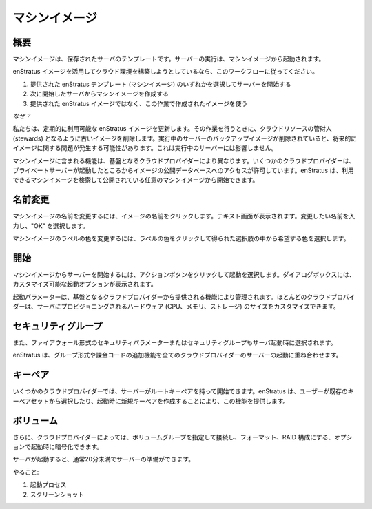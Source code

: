 ..
    Machine Images
    --------------

.. _saas_machine_images:

マシンイメージ
--------------

..
    Overview
    ~~~~~~~~

概要
~~~~

..
    A machine image is a saved template of a server. Running servers are started from machine images.

マシンイメージは、保存されたサーバのテンプレートです。サーバーの実行は、マシンイメージから起動されます。

..
    If you are going to be utilizing enStratus images to begin your cloud work, please follow this workflow:

enStratus イメージを活用してクラウド環境を構築しようとしているなら、このワークフローに従ってください。

..
    1. Start a server from one of the provided enStratus templates (machine images). 
    2. Next, create a machine image from the server you have started.
    3. Use the resulting image in your work, not the provided enStratus image.

1. 提供された enStratus テンプレート (マシンイメージ) のいずれかを選択してサーバーを開始する
2. 次に開始したサーバからマシンイメージを作成する
3. 提供された enStratus イメージではなく、この作業で作成されたイメージを使う

..
    *Why?*

*なぜ？*

..
    We update the available enStratus images periodically, and when we do, we delete the old
    images to be good stewards of cloud resources. If the backing image of a running server is
    deleted, it can lead to imaging problems going forward. It will not affect the running
    server.

私たちは、定期的に利用可能な enStratus イメージを更新します。その作業を行うときに、クラウドリソースの管財人 (stewards) となるように古いイメージを削除します。実行中のサーバーのバックアップイメージが削除されていると、将来的にイメージに関する問題が発生する可能性があります。これは実行中のサーバーには影響しません。

..
    The functionality included with machine images varies depending on the underlying cloud
    provider. Some cloud providers allow access to a public database of images from which
    private servers can be started. enStratus allows searching and starting of any publicly
    available machine images.

マシンイメージに含まれる機能は、基盤となるクラウドプロバイダーにより異なります。いくつかのクラウドプロバイダーは、プライベートサーバーが起動したところからイメージの公開データベースへのアクセスが許可しています。enStratus は、利用できるマシンイメージを検索して公開されている任意のマシンイメージから開始できます。

..
    Renaming
    ~~~~~~~~

名前変更
~~~~~~~~

..
    To rename a machine image, click on the image name indicated by a brown dashed line. A
    text window will appear. Enter the desired name and select OK.

マシンイメージの名前を変更するには、イメージの名前をクリックします。テキスト画面が表示されます。変更したい名前を入力し、"OK" を選択します。

..
    To change the label color of a machine image, click on the label color and choose the
    desired color from the resulting choices.

マシンイメージのラベルの色を変更するには、ラベルの色をクリックして得られた選択肢の中から希望する色を選択します。

..
    Starting
    ~~~~~~~~

開始
~~~~

..
    To start a server from a machine image, click on the green action button and select
    launch. A dialog box will appear allowing for customization of launch options.

マシンイメージからサーバーを開始するには、アクションボタンをクリックして起動を選択します。ダイアログボックスには、カスタマイズ可能な起動オプションが表示されます。

..
    Some of the launch parameters are governed by the functionality provided for by the
    underlying cloud provider. Most cloud providers allow for customization of the amount of
    hardware (CPU, Memory, storage) provisioned for the server.

起動パラメーターは、基盤となるクラウドプロバイダーから提供される機能により管理されます。ほとんどのクラウドプロバイダーは、サーバにプロビジョニングされるハードウェア (CPU、メモリ、ストレージ) のサイズをカスタマイズできます。

..
    Security Group
    ~~~~~~~~~~~~~~

セキュリティグループ
~~~~~~~~~~~~~~~~~~~~

..
    Security parameters in the form of firewall or security group are also chosen at the time
    of server launch.

また、ファイアウォール形式のセキュリティパラメーターまたはセキュリティグループもサーバ起動時に選択されます。

..
    enStratus layers additional functionality in the form of groups and billing codes into
    server launch for all cloud providers.

enStratus は、グループ形式や課金コードの追加機能を全てのクラウドプロバイダーのサーバーの起動に重ね合わせます。

..
    Key Pair
    ~~~~~~~~

キーペア
~~~~~~~~

..
    Some cloud providers allow servers to be started with a root keypair. enStratus provides
    for this functionality by allowing the user to choose from a set of existing keypairs or
    to create a new keypair at launch.

いくつかのクラウドプロバイダーでは、サーバーがルートキーペアを持って開始できます。enStratus は、ユーザーが既存のキーペアセットから選択したり、起動時に新規キーペアを作成することにより、この機能を提供します。

..
    Volumes
    ~~~~~~~

ボリューム
~~~~~~~~~~

..
    Additionally, through some cloud providers it is possible to specify a volume group to be
    attached, formatted, put into a RAID configuration, and optionally encrypted at launch
    time.

さらに、クラウドプロバイダーによっては、ボリュームグループを指定して接続し、フォーマット、RAID 構成にする、オプションで起動時に暗号化できます。

..
    Once the server is launched, it will usually take less than 20 minutes for the server to
    be ready for use.

サーバが起動すると、通常20分未満でサーバーの準備ができます。

..
    To do:
    #. Launch process
    #. Screenshots

やること:

#. 起動プロセス
#. スクリーンショット
